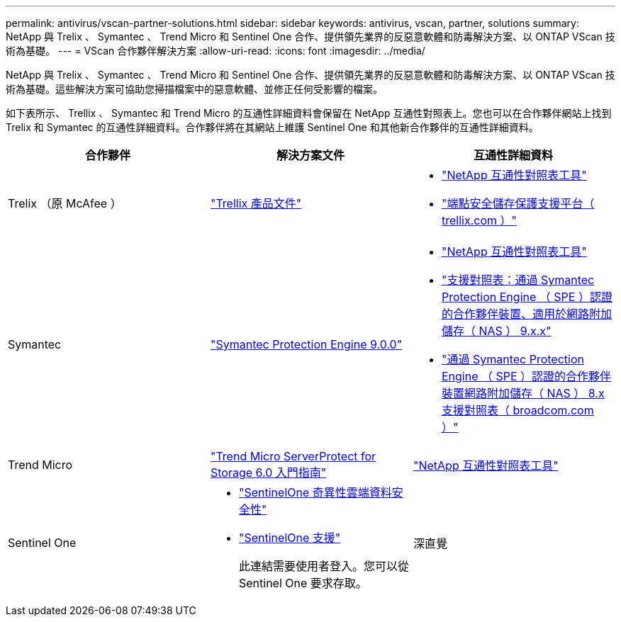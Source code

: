 ---
permalink: antivirus/vscan-partner-solutions.html 
sidebar: sidebar 
keywords: antivirus, vscan, partner, solutions 
summary: NetApp 與 Trelix 、 Symantec 、 Trend Micro 和 Sentinel One 合作、提供領先業界的反惡意軟體和防毒解決方案、以 ONTAP VScan 技術為基礎。 
---
= VScan 合作夥伴解決方案
:allow-uri-read: 
:icons: font
:imagesdir: ../media/


[role="lead"]
NetApp 與 Trelix 、 Symantec 、 Trend Micro 和 Sentinel One 合作、提供領先業界的反惡意軟體和防毒解決方案、以 ONTAP VScan 技術為基礎。這些解決方案可協助您掃描檔案中的惡意軟體、並修正任何受影響的檔案。

如下表所示、 Trellix 、 Symantec 和 Trend Micro 的互通性詳細資料會保留在 NetApp 互通性對照表上。您也可以在合作夥伴網站上找到 Trelix 和 Symantec 的互通性詳細資料。合作夥伴將在其網站上維護 Sentinel One 和其他新合作夥伴的互通性詳細資料。

[cols="3*"]
|===
| 合作夥伴 | 解決方案文件 | 互通性詳細資料 


| Trelix （原 McAfee ） | link:https://docs.trellix.com/bundle?labelkey=prod-endpoint-security-storage-protection&labelkey=prod-endpoint-security-storage-protection-v2-3-x&labelkey=prod-endpoint-security-storage-protection-v2-2-x&labelkey=prod-endpoint-security-storage-protection-v2-1-x&labelkey=prod-endpoint-security-storage-protection-v2-0-x["Trellix 產品文件"^]  a| 
* link:https://imt.netapp.com/matrix/["NetApp 互通性對照表工具"]
* link:https://kcm.trellix.com/corporate/index?page=content&id=KB94811["端點安全儲存保護支援平台（ trellix.com ）"^]




| Symantec | link:https://techdocs.broadcom.com/us/en/symantec-security-software/endpoint-security-and-management/symantec-protection-engine/9-0-0.html["Symantec Protection Engine 9.0.0"^]  a| 
* link:https://imt.netapp.com/matrix/["NetApp 互通性對照表工具"^]
* link:https://techdocs.broadcom.com/us/en/symantec-security-software/endpoint-security-and-management/symantec-protection-engine/9-1-0/Installing-SPE/Support-Matrix-for-Partner-Devices-Certified-with-Symantec-Protection-Engine-(SPE)-for-Network-Attached-Storage-(NAS)-8-x.html["支援對照表：通過 Symantec Protection Engine （ SPE ）認證的合作夥伴裝置、適用於網路附加儲存（ NAS ） 9.x.x"^]
* link:https://techdocs.broadcom.com/us/en/symantec-security-software/endpoint-security-and-management/symantec-protection-engine/8-2-2/Installing-SPE/Support-Matrix-for-Partner-Devices-Certified-with-Symantec-Protection-Engine-(SPE)-for-Network-Attached-Storage-(NAS)-8-x.html["通過 Symantec Protection Engine （ SPE ）認證的合作夥伴裝置網路附加儲存（ NAS ） 8.x 支援對照表（ broadcom.com ）"^]




| Trend Micro | link:https://docs.trendmicro.com/all/ent/spfs/v6.0/en-us/spfs_6.0_gsg_new.pdf["Trend Micro ServerProtect for Storage 6.0 入門指南"^] | link:https://imt.netapp.com/matrix/["NetApp 互通性對照表工具"^] 


| Sentinel One  a| 
* link:https://www.sentinelone.com/platform/singularity-cloud-data-security/["SentinelOne 奇異性雲端資料安全性"^]
* link:https://support.sentinelone.com/hc/en-us/categories/360002507673-Knowledge-Base-and-Documents["SentinelOne 支援"^]
+
此連結需要使用者登入。您可以從 Sentinel One 要求存取。





| 深直覺  a| 
儲存設備的深度本能預防

* link:https://portal.deepinstinct.com/pages/dikb["文件與互通性"^]
+
此連結需要使用者登入。您可以從深切本能要求存取。

* link:https://www.deepinstinct.com/pdf/datasheet-deep-instinct-prevention-for-storage-netapp["資料表"^]


|===
